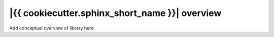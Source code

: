 ===============================================
|{{ cookiecutter.sphinx_short_name }}| overview
===============================================

Add conceptual overview of library here.
